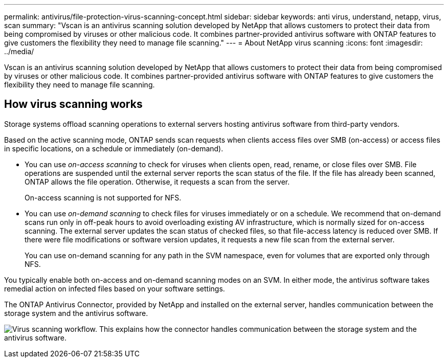 ---
permalink: antivirus/file-protection-virus-scanning-concept.html
sidebar: sidebar
keywords: anti virus, understand, netapp, virus, scan
summary: "Vscan is an antivirus scanning solution developed by NetApp that allows customers to protect their data from being compromised by viruses or other malicious code. It combines partner-provided antivirus software with ONTAP features to give customers the flexibility they need to manage file scanning."
---
= About NetApp virus scanning
:icons: font
:imagesdir: ../media/

[.lead]
Vscan is an antivirus scanning solution developed by NetApp that allows customers to protect their data from being compromised by viruses or other malicious code. It combines partner-provided antivirus software with ONTAP features to give customers the flexibility they need to manage file scanning.

== How virus scanning works

Storage systems offload scanning operations to external servers hosting antivirus software from third-party vendors. 

Based on the active scanning mode, ONTAP  sends scan requests when clients access files over SMB (on-access) or access files in specific locations, on a schedule or immediately (on-demand).

* You can use _on-access scanning_ to check for viruses when clients open, read, rename, or close files over SMB. File operations are suspended until the external server reports the scan status of the file. If the file has already been scanned, ONTAP allows the file operation. Otherwise, it requests a scan from the server.
+
On-access scanning is not supported for NFS.
* You can use _on-demand scanning_ to check files for viruses immediately or on a schedule. We recommend that on-demand scans run only in off-peak hours to avoid overloading existing AV infrastructure, which is normally sized for on-access scanning. The external server updates the scan status of checked files, so that file-access latency is reduced over SMB. If there were file modifications or software version updates, it requests a new file scan from the external server.
+
You can use on-demand scanning for any path in the SVM namespace, even for volumes that are exported only through NFS.

You typically enable both on-access and on-demand scanning modes on an SVM. In either mode, the antivirus software takes remedial action on infected files based on your software settings.

The ONTAP Antivirus Connector, provided by NetApp and installed on the external server, handles communication between the storage system and the antivirus software.

image:how-virus-scanning-works-new.gif[Virus scanning workflow. This explains how the connector handles communication between the storage system and the antivirus software.]

// 2023 Nov 09, Jira 1455
// 2022-03-07, ontap-issues-387
// 2023 May 09, vscan-overview-update
